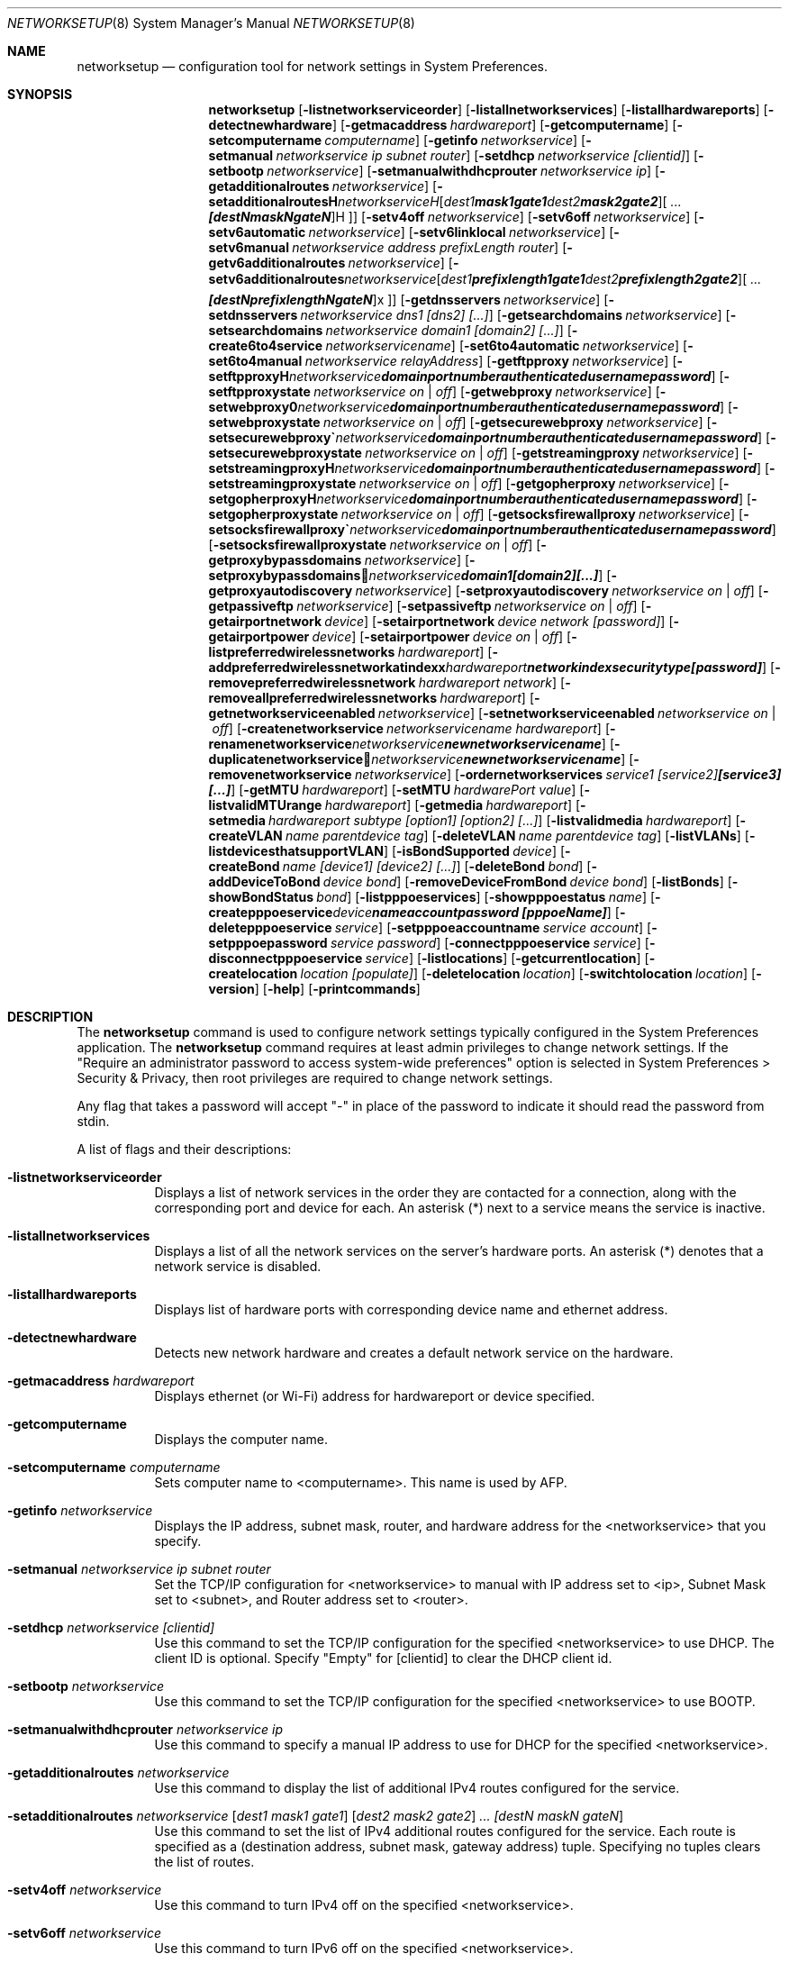 .\"Copyright (c) 2002-2020 Apple Inc. All Rights Reserved.
.\"The contents of this file constitute Original Code as defined in and are 
.\"subject to the Apple Public Source License Version 1.2 (the 'License'). 
.\"You may not use this file except in compliance with the
.\"License. Please obtain a copy of the License at 
.\"http://www.apple.com/publicsource and read it before using this file.
.\"
.\"This Original Code and all software distributed under the License are 
.\"distributed on an 'AS IS' basis, WITHOUT WARRANTY OF ANY KIND, EITHER 
.\"EXPRESS OR IMPLIED, AND APPLE
.\"HEREBY DISCLAIMS ALL SUCH WARRANTIES, INCLUDING WITHOUT LIMITATION, ANY 
.\"WARRANTIES OF MERCHANTABILITY, FITNESS FOR A PARTICULAR PURPOSE,
.\"QUIET ENJOYMENT OR NON-INFRINGEMENT. Please see the License for the 
.\"specific language governing rights and limitations under the License."
.\"
.\" Use the following line to view the manpage. Replace man_page with the path to the manpage to view.
.\"/usr/bin/nroff -mandoc man_page | less
.Dd July 29, 2020
.Dt NETWORKSETUP 8
.Os "macOS"
.Sh NAME
.Nm networksetup
.Nd configuration tool for network settings in System Preferences.
.Sh SYNOPSIS
.Nm
.Op Fl listnetworkserviceorder
.Op Fl listallnetworkservices
.Op Fl listallhardwareports
.Op Fl detectnewhardware
.Op Fl getmacaddress Ar hardwareport
.Op Fl getcomputername
.Op Fl setcomputername Ar computername
.Op Fl getinfo Ar networkservice
.Op Fl setmanual Ar networkservice ip subnet router
.Op Fl setdhcp Ar networkservice [clientid]
.Op Fl setbootp Ar networkservice
.Op Fl setmanualwithdhcprouter Ar networkservice ip
.Op Fl getadditionalroutes Ar networkservice
.Op Fl setadditionalroutes Ar networkservice [ dest1 mask1 gate1 ] [ dest2 mask2 gate2 ] ... [destN maskN gateN ]
.Op Fl setv4off Ar networkservice
.Op Fl setv6off Ar networkservice
.Op Fl setv6automatic Ar networkservice
.Op Fl setv6linklocal Ar networkservice
.Op Fl setv6manual Ar networkservice address prefixLength router
.Op Fl getv6additionalroutes Ar networkservice
.Op Fl setv6additionalroutes Ar networkservice [ dest1 prefixlength1 gate1 ] [ dest2 prefixlength2 gate2 ] ... [destN prefixlengthN gateN ]
.Op Fl getdnsservers Ar networkservice
.Op Fl setdnsservers Ar networkservice dns1 [dns2] [...]
.Op Fl getsearchdomains Ar networkservice
.Op Fl setsearchdomains Ar networkservice domain1 [domain2] [...]
.Op Fl create6to4service Ar networkservicename
.Op Fl set6to4automatic Ar networkservice
.Op Fl set6to4manual Ar networkservice relayAddress
.Op Fl getftpproxy Ar networkservice
.Op Fl setftpproxy Ar networkservice domain portnumber authenticated username password
.Op Fl setftpproxystate Ar networkservice on | off
.Op Fl getwebproxy Ar networkservice
.Op Fl setwebproxy Ar networkservice domain portnumber authenticated username password
.Op Fl setwebproxystate Ar networkservice on | off
.Op Fl getsecurewebproxy Ar networkservice
.Op Fl setsecurewebproxy Ar networkservice domain portnumber authenticated username password
.Op Fl setsecurewebproxystate Ar networkservice on | off
.Op Fl getstreamingproxy Ar networkservice
.Op Fl setstreamingproxy Ar networkservice domain portnumber authenticated username password
.Op Fl setstreamingproxystate Ar networkservice on | off
.Op Fl getgopherproxy Ar networkservice
.Op Fl setgopherproxy Ar networkservice domain portnumber authenticated username password
.Op Fl setgopherproxystate Ar networkservice on | off
.Op Fl getsocksfirewallproxy Ar networkservice
.Op Fl setsocksfirewallproxy Ar networkservice domain portnumber authenticated username password
.Op Fl setsocksfirewallproxystate Ar networkservice on | off
.Op Fl getproxybypassdomains Ar networkservice
.Op Fl setproxybypassdomains Ar networkservice domain1 [domain2] [...]
.Op Fl getproxyautodiscovery Ar networkservice
.Op Fl setproxyautodiscovery Ar networkservice on | off
.Op Fl getpassiveftp Ar networkservice
.Op Fl setpassiveftp Ar networkservice on | off
.Op Fl getairportnetwork Ar device
.Op Fl setairportnetwork Ar device network [password]
.Op Fl getairportpower Ar device
.Op Fl setairportpower Ar device on | off
.Op Fl listpreferredwirelessnetworks Ar hardwareport
.Op Fl addpreferredwirelessnetworkatindex Ar hardwareport network index securitytype [password]
.Op Fl removepreferredwirelessnetwork Ar hardwareport network
.Op Fl removeallpreferredwirelessnetworks Ar hardwareport
.Op Fl getnetworkserviceenabled Ar networkservice
.Op Fl setnetworkserviceenabled Ar networkservice on | off
.Op Fl createnetworkservice Ar networkservicename hardwareport
.Op Fl renamenetworkservice Ar networkservice newnetworkservicename
.Op Fl duplicatenetworkservice Ar networkservice newnetworkservicename
.Op Fl removenetworkservice Ar networkservice
.Op Fl ordernetworkservices Ar service1 [service2] [service3] [...]
.Op Fl getMTU Ar hardwareport
.Op Fl setMTU Ar hardwarePort value
.Op Fl listvalidMTUrange Ar hardwareport
.Op Fl getmedia Ar hardwareport
.Op Fl setmedia Ar hardwareport subtype [option1] [option2] [...]
.Op Fl listvalidmedia Ar hardwareport
.Op Fl createVLAN Ar name parentdevice tag
.Op Fl deleteVLAN Ar name parentdevice tag
.Op Fl listVLANs
.Op Fl listdevicesthatsupportVLAN
.Op Fl isBondSupported Ar device
.Op Fl createBond Ar name [device1] [device2] [...]
.Op Fl deleteBond Ar bond
.Op Fl addDeviceToBond Ar device bond
.Op Fl removeDeviceFromBond Ar device bond
.Op Fl listBonds
.Op Fl showBondStatus Ar bond
.Op Fl listpppoeservices
.Op Fl showpppoestatus Ar name
.Op Fl createpppoeservice Ar device name account password [pppoeName]
.Op Fl deletepppoeservice Ar service
.Op Fl setpppoeaccountname Ar service account
.Op Fl setpppoepassword Ar service password
.Op Fl connectpppoeservice Ar service
.Op Fl disconnectpppoeservice Ar service
.Op Fl listlocations
.Op Fl getcurrentlocation
.Op Fl createlocation Ar location [populate]
.Op Fl deletelocation Ar location
.Op Fl switchtolocation Ar location
.Op Fl version
.Op Fl help
.Op Fl printcommands
.Sh DESCRIPTION
The
.Nm
command is used to configure network settings typically configured in the System Preferences application.
The
.Nm
command requires at least admin privileges to change network settings.
If the "Require an administrator password to access system-wide preferences" option is selected in System Preferences > Security & Privacy, then root privileges are required to change network settings.
.Pp
Any flag that takes a password will accept "-" in place of the password to indicate it should read the password from stdin.
.Pp
A list of flags and their descriptions:
.Bl -tag -width indent
.It Fl listnetworkserviceorder
Displays a list of network services in the order they are contacted for a connection, along with the corresponding port and device for each.
An asterisk (*) next to a service means the service is inactive.
.It Fl listallnetworkservices
Displays a list of all the network services on the server's hardware ports.
An asterisk (*) denotes that a network service is disabled.
.It Fl listallhardwareports
Displays list of hardware ports with corresponding device name and ethernet address.
.It Fl detectnewhardware
Detects new network hardware and creates a default network service on the hardware.
.It Fl getmacaddress Ar hardwareport
Displays ethernet (or Wi-Fi) address for hardwareport or device specified.
.It Fl getcomputername
Displays the computer name.
.It Fl setcomputername Ar computername
Sets computer name to <computername>.
This name is used by AFP.
.It Fl getinfo Ar networkservice
Displays the IP address, subnet mask, router, and hardware address for the <networkservice> that you specify.
.It Fl setmanual Ar networkservice ip subnet router
Set the TCP/IP configuration for <networkservice> to manual with IP address set to <ip>, Subnet Mask set to <subnet>, and Router address set to <router>.
.It Fl setdhcp Ar networkservice [clientid]
Use this command to set the TCP/IP configuration for the specified <networkservice> to use DHCP.
The client ID is optional.
Specify "Empty" for [clientid] to clear the DHCP client id.
.It Fl setbootp Ar networkservice
Use this command to set the TCP/IP configuration for the specified <networkservice> to use BOOTP.
.It Fl setmanualwithdhcprouter Ar networkservice ip
Use this command to specify a manual IP address to use for DHCP for the specified <networkservice>.
.It Fl getadditionalroutes Ar networkservice
Use this command to display the list of additional IPv4 routes configured for the service.
.It Fl setadditionalroutes Ar networkservice [ dest1 mask1 gate1 ] [ dest2 mask2 gate2 ] ... [destN maskN gateN ]
Use this command to set the list of IPv4 additional routes configured for the service.
Each route is specified as a
(destination address, subnet mask, gateway address) tuple.
Specifying no tuples clears the list of routes.
.It Fl setv4off Ar networkservice
Use this command to turn IPv4 off on the specified <networkservice>.
.It Fl setv6off Ar networkservice
Use this command to turn IPv6 off on the specified <networkservice>.
.It Fl setv6automatic Ar networkservice
Use this command to set IPv6 to get its addresses automatically for <networkservice>.
.It Fl setv6linklocal Ar networkservice
Use this command to set IPv6 to only use link local for <networkservice>.
.It Fl setv6manual Ar ip prefixlength router
Use this command to set IPv6 to get its addresses manually for <networkservice>. Specify the ip address, the prefix length and the router.
.It Fl getv6additionalroutes Ar networkservice
Use this command to display the list of additional IPv6 routes configured for the service.
.It Fl setv6additionalroutes Ar networkservice [ dest1 prefixlength1 gate1 ] [ dest2 prefixlength2 gate2 ] ... [destN prefixlengthN gateN ]
Use this command to set the list of additional routes configured for the service.
Each route is specified as a
.br
(destination address, prefix length, gateway address) tuple.
Specifying no tuples clears the list of routes.
.It Fl getdnsservers Ar networkservice
Displays DNS info for <networkservice>.
.It Fl setdnsservers Ar networkservice dns1 [dns2] [...]
Use this command to specify the IP addresses of servers you want the specified <networkservice> to use to resolve domain names.
You can list any number of servers (replace dns1, dns2, and so on with the IP addresses of domain name servers).
If you want to clear all DNS entries for the specified network service, type "empty" in place of the DNS server names.
.It Fl getsearchdomains Ar networkservice
Displays Domain Name info for <networkservice>.
.It Fl setsearchdomains Ar networkservice domain1 [domain2] [...]
Use this command to designate the search domain for the specified <networkservice>. You can list any number of search domains (replace domain1, domain2, and so on with the name of a local domain). If you want to clear all search domain entries for the specified network service, type “empty” in place of the domain name.
.It Fl create6to4service <newnetworkservicename>
Use this command to create a new 6 to 4 service with name <newnetworkservicename>.
.It Fl set6to4automatic <newnetworkservicename>
Use this command to set the 6 to 4 service such that it will get the relay address automatically.
.It Fl set6to4manual <newnetworkservicename> <relayaddress>
Use this command to set the 6 to 4 service such that it will get the relay address manually.
Specify the <relayaddress> that you would like to set.
.It Fl getftpproxy Ar networkservice
Displays FTP proxy (server, port, enabled value) info for <networkservice>.
.It Fl setftpproxy Ar networkservice domain portnumber authenticated username password
Set FTP proxy for <networkservice> with <domain> and <port number>.
Turns proxy on.
Optionally, specify <on> or <off> for <authenticated> to enable and disable authenticated proxy support.
Specify <username> and <password> if you turn authenticated proxy support on.
.It Fl setftpproxystate Ar networkservice on | off
Set FTP proxy on <networkservice> to either <on> or <off>.
.It Fl getwebproxy Ar networkservice
Displays Web proxy (server, port, enabled value) info for <networkservice>.
.It Fl setwebproxy Ar networkservice domain portnumber authenticated username password
Set Web proxy for <networkservice> with <domain> and <port number>.
Turns proxy on.
Optionally, specify <on> or <off> for <authenticated> to enable and disable authenticated proxy support.
Specify <username> and <password> if you turn authenticated proxy support on.
.It Fl setwebproxystate Ar networkservice on | off
Set Web proxy on <networkservice> to either <on> or <off>.
.It Fl getsecurewebproxy Ar networkservice
Displays Secure Web proxy (server, port, enabled value) info for <networkservice>.
.It Fl setsecurewebproxy Ar networkservice domain portnumber authenticated username password
Set Secure Web proxy for <networkservice> with <domain> and <port number>.
Turns proxy on.
Optionally, specify <on> or <off> for <authenticated> to enable and disable authenticated proxy support.
Specify <username> and <password> if you turn authenticated proxy support on.
.It Fl setsecurewebproxystate Ar networkservice on | off
Set SecureWeb proxy on <networkservice> to either <on> or <off>.
.It Fl getstreamingproxy Ar networkservice
Displays Streaming proxy (server, port, enabled value) info for <networkservice>.
.It Fl setstreamingproxy Ar networkservice domain portnumber authenticated username password
Set Streaming proxy for <networkservice> with <networkservice>.
Turns proxy on.
Optionally, specify <on> or <off> for <authenticated> to enable and disable authenticated proxy support.
Specify <username> and <password> if you turn authenticated proxy support on.
.It Fl setstreamingproxystate Ar networkservice on | off
Set Streamingproxy on <networkservice> to either <on> or <off>.
.It Fl getgopherproxy Ar networkservice
Displays Gopher proxy (server, port, enabled value) info for <networkservice>.
.It Fl setgopherproxy Ar networkservice domain portnumber authenticated username password
Set Gopher proxy for <networkservice> with <domain> and <port number>.
Turns proxy on.
Optionally, specify <on> or <off> for <authenticated> to enable and disable authenticated proxy support.
Specify <username> and <password> if you turn authenticated proxy support on.
.It Fl setgopherproxystate Ar networkservice on | off
Set Gopher proxy on <networkservice> to either <on> or <off>.
.It Fl getsocksfirewallproxy Ar networkservice
Displays SOCKS Firewall proxy (server, port, enabled value) info for <networkservice>.
.It Fl setsocksfirewallproxy Ar networkservice domain portnumber authenticated username password
Set SOCKS Firewall proxy for <networkservice> with <domain> and <port number>.
Turns proxy on.
Optionally, specify <on> or <off> for <authenticated> to enable and disable authenticated proxy support.
Specify <username> and <password> if you turn authenticated proxy support on.
.It Fl setsocksfirewallproxystate Ar networkservice on | off
Set SOCKS Firewall proxy to  either <on> or <off>.
.It Fl getproxybypassdomains Ar networkservice
Displays Bypass Domain Names for <networkservice>.
.It Fl setproxybypassdomains Ar networkservice domain1 [domain2] [...]
Set the Bypass Domain Name Servers for <networkservice> to <domain1> [domain2] [...]. Any number of Domain Name servers can be specified.
Specify "Empty" for <domain1> to clear all Domain Name entries.
.It Fl getproxyautodiscovery Ar networkservice
Displays Proxy Auto Discover for <networkservice>.
.It Fl setproxyautodiscovery Ar networkservice on | off
Set Proxy Auto Discover for <networkservice> to either <on> or <off>.
.It Fl getpassiveftp Ar networkservice
Displays whether Passive FTP is on or off for <networkservice>.
.It Fl setpassiveftp Ar networkservice on | off
Set Passive FTP to either <on> or <off>.
.It Fl setautoproxyurl Ar networkservice url
Set proxy auto-config to url for <networkservice> and enable it.
.It Fl getautoproxyurl Ar networkservice
Displays proxy auto-config (url, enabled) info for <networkservice>.
.It Fl setsocksfirewallproxystate Ar networkservice on | off
Set SOCKS Firewall proxy to  either <on> or <off>.
.It Fl getairportnetwork Ar hardwareport
Displays current Wi-Fi Network.
.It Fl setairportnetwork Ar hardwareport network [password]
Set Wi-Fi Network to <network> using optional [password] if specified.
.It Fl getairportpower Ar hardwareport
Displays whether Wi-Fi power is on or off.
.It Fl setairportpower Ar hardwareport on | off
Set Wi-Fi power to either <on> or <off>.
.It Fl listpreferredwirelessnetworks Ar hardwareport
List the preferred wireless networks for <hardwareport>
.It Fl addpreferredwirelessnetworkatindex Ar hardwareport network index securitytype [password]
Add wireless network named <network> to preferred list for <hardwareport> at <index>. Store the optional password in the keychain
For security type, use OPEN for none, WPA for WPA Personal, WPA2 for WPA2 Personal, WPA/WPA2 for WPA/WPA2 Personal, WPAE for WPA Enterprise, WPA2E for WPA2 Enterprise, WPAE/WPA2E for WPA/WPA2 Enterprise, WEP for plain WEP, and 8021XWEP for 802.1X WEP.
.It Fl removepreferredwirelessnetwork Ar hardwareport network
Remove <network> from the preferred wireless network list for <hardwareport>
.It Fl removeallpreferredwirelessnetworks Ar hardwareport
Remove all networks from the preferred wireless network list for <hardwareport>
.It Fl getnetworkserviceenabled Ar networkservice
Displays whether a service is on or off (enabled or disabled).
.It Fl setnetworkserviceenabled Ar networkservice on | off
Use this command to turn the specified network service on or off (enable or disable).
.It Fl createnetworkservice Ar networkservicename hardwareport
Create a service named <networkservice> on port <hardwareport>. The new service will be enabled by default.
.It Fl renamenetworkservice Ar networkservice newnetworkservicename
Use this command to rename the specified network service <networkservice> to <newnetworkservicename>.
.It Fl duplicatenetworkservice Ar networkservice newnetworkservicename
Use this command to duplicate an existing network service <networkservice> and rename it to the specified name <newnetworkservicename>.
.It Fl removenetworkservice Ar networkservice
Use this command to delete a network service <networkservice>.
You cannot use this command to delete the last remaining service for a hardware port.
To do so, you use the -setnetworkserviceenabled command.
.It Fl ordernetworkservices Ar service1 [service2] [service3] [...]
Use this command to designate the order network services are contacted on the specified hardware port.
Name the network you want contacted first, then the second, and so on.
Use "listnetworkserviceorder" to view current service order.
Note: use quotes around service names which contain spaces (ie. "Built-in Ethernet").
.It Fl setMTUAndMediaAutomatically Ar hardwarePort
Set hardwareport or device specified back to automatically setting the MTU and Media.
.It Fl getMTU Ar hardwareport
Get the MTU value for hardwareport or device specified.
.It Fl setMTU Ar hardwarePort value
Set MTU for hardwareport or device specified.
.It Fl listValidMTURange Ar hardwareport
List the valid MTU range for hardwareport or device specified.
.It Fl getMedia Ar hardwareport
Show both the current setting for media and the active media on hardwareport or device specified.
.It Fl setMedia Ar hardwareport subtype [option1] [option2] [...]
Set media for hardwareport or device specified to subtype.
Specify optional [option1] and additional options depending on subtype.
Any number of valid options can be specified.
.It Fl listValidMedia Ar hardwareport
List valid media options for hardwareport or device name.
Enumerates available subtypes and options per subtype.
.It Fl createVLAN Ar name parentdevice tag
Create a VLAN with the name <name> over the parent device <parentdevice> and with the tag <tag>.
.It Fl deleteVLAN Ar name parentdevice tag
Delete the VLAN with the name <name> over the parent device <parentdevice> and with the tag <tag>.
.It Fl listVLANs
List the VLANs that have been created.
.It Fl listdevicesthatsupportVLAN
List the devices that support VLANs.
.It Fl isBondSupported Ar device
Displays YES if the device can be added to a bond.
NO if it cannot.
.It Fl createBond Ar name [device1] [device2] [...]
Create a bond with the user-defined-name name and optionally add any listed devices if they support bonding.
.It Fl deleteBond Ar bond
Delete the bond with the specified device-name.
.It Fl addDeviceToBond Ar device bond
Add device to bond.
.It Fl removeDeviceFromBond Ar device bond
Remove device from bond.
.It Fl listBonds
List of all bonds.
.It Fl showBondStatus Ar bond
Display the status of the specified bond.
.It Fl listpppoeservices
List all PPPoE services in the current set.
.It Fl showpppoestatus Ar name
Display the status of the PPPoE service with the specified name.
.It Fl createpppoeservice Ar device name account password [pppoeName]
Create a PPPoE service on the specified device with the service name specified.
.It Fl deletepppoeservice Ar service
Delete the service.
.It Fl setpppoeaccountname Ar service account
Set the account name for the service.
.It Fl setpppoepassword Ar service password
Set the password for the service.
.It Fl connectpppoeservice Ar service
Connect the service.
.It Fl disconnectpppoeservice Ar service
Disconnect the service.
.It Fl listlocations
List all network locations.
.It Fl getcurrentlocation
Display the name of the current set.
.It Fl createlocation Ar location [populate]
Create a set with the user-defined-name name and optionally populate it with the default services.
.It Fl deletelocation Ar location
Delete the set.
.It Fl switchtolocation Ar location
Make the specified set the current set.
.It Fl version
Displays version of networksetup tool.
.It Fl help
Displays a list of all the commands available in the Network Setup Tool, with explanatory information.
.It Fl printcommands
Displays a list of commands with no detail.
.El
.Sh FILES
.Bl -tag -width "/usr/sbin/networksetup" -compact
.It Pa /usr/sbin/networksetup
.El
.Sh EXAMPLES
.Nm
-listallnetworkservices
.Pp
.Nm
-setmanual "Built-in Ethernet" 192.168.100.100 255.255.255.0 192.168.100.1
.Pp
.Nm
-setdnsservers "Built-in Ethernet" 192.168.100.100 192.168.100.12
.Pp
.Nm
-setsearchdomains "Built-in Ethernet" company.com corp.com
.Pp
.Nm
-setwebproxy "Built-in Ethernet" proxy.company.com 80
.Pp
.Nm
-setwebproxy "Built-In Ethernet" proxy.company.com 80 On authusername authpassword
.Pp
.Nm
-duplicatenetworkservice "Built-In Ethernet" "Local LAN"
.Pp
.Nm
-getdnsservers "Built-In Ethernet"
.Pp
.Nm
-setMTU en0 1500
.Pp
.Nm
-setMedia en0 autoselect
.Pp
.Nm
-setMedia en0 100baseTX half-duplex
.Pp
.Nm
-createBond MyBond en0 en1
.Pp
.Nm
-addDeviceToBond en0 bond0
.Pp
.Nm
-setpppoepassword MyPPPoE - < ~/Desktop/MyPasswordFile.txt
.Pp
.Nm
-createlocation Home populate
.Sh SEE ALSO
.\" List links in ascending order by section, alphabetically within a section.
.\" Please do not reference files that do not exist without filing a bug report
.Xr systemsetup 8
.\" .Sh BUGS              \" Document known, unremedied bugs 
.\" .Sh HISTORY         \" Document history if command behaves in a unique manner
